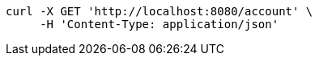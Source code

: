 [source,bash]
----
curl -X GET 'http://localhost:8080/account' \
     -H 'Content-Type: application/json'
----
